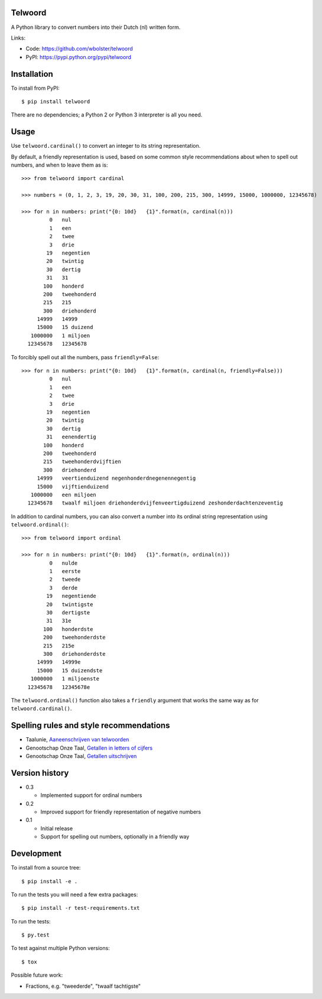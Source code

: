 Telwoord
========

A Python library to convert numbers into their Dutch (nl) written form.

Links:

* Code: https://github.com/wbolster/telwoord
* PyPI: https://pypi.python.org/pypi/telwoord


Installation
============


To install from PyPI::

    $ pip install telwoord

There are no dependencies; a Python 2 or Python 3 interpreter is all you need.


Usage
=====

Use ``telwoord.cardinal()`` to convert an integer to its string representation.

By default, a friendly representation is used, based on some common style
recommendations about when to spell out numbers, and when to leave them as is::

    >>> from telwoord import cardinal

    >>> numbers = (0, 1, 2, 3, 19, 20, 30, 31, 100, 200, 215, 300, 14999, 15000, 1000000, 12345678)

    >>> for n in numbers: print("{0: 10d}   {1}".format(n, cardinal(n)))
             0   nul
             1   een
             2   twee
             3   drie
            19   negentien
            20   twintig
            30   dertig
            31   31
           100   honderd
           200   tweehonderd
           215   215
           300   driehonderd
         14999   14999
         15000   15 duizend
       1000000   1 miljoen
      12345678   12345678

To forcibly spell out all the numbers, pass ``friendly=False``::

    >>> for n in numbers: print("{0: 10d}   {1}".format(n, cardinal(n, friendly=False)))
             0   nul
             1   een
             2   twee
             3   drie
            19   negentien
            20   twintig
            30   dertig
            31   eenendertig
           100   honderd
           200   tweehonderd
           215   tweehonderdvijftien
           300   driehonderd
         14999   veertienduizend negenhonderdnegenennegentig
         15000   vijftienduizend
       1000000   een miljoen
      12345678   twaalf miljoen driehonderdvijfenveertigduizend zeshonderdachtenzeventig

In addition to cardinal numbers, you can also convert a number into its ordinal
string representation using ``telwoord.ordinal()``::

    >>> from telwoord import ordinal

    >>> for n in numbers: print("{0: 10d}   {1}".format(n, ordinal(n)))
             0   nulde
             1   eerste
             2   tweede
             3   derde
            19   negentiende
            20   twintigste
            30   dertigste
            31   31e
           100   honderdste
           200   tweehonderdste
           215   215e
           300   driehonderdste
         14999   14999e
         15000   15 duizendste
       1000000   1 miljoenste
      12345678   12345678e

The ``telwoord.ordinal()`` function also takes a ``friendly`` argument that
works the same way as for ``telwoord.cardinal()``.


Spelling rules and style recommendations
========================================

* Taalunie, `Aaneenschrijven van telwoorden
  <http://woordenlijst.org/leidraad/6/9/>`_

* Genootschap Onze Taal, `Getallen in letters of cijfers
  <https://onzetaal.nl/taaladvies/advies/getallen-in-letters-of-cijfers>`_

* Genootschap Onze Taal, `Getallen uitschrijven
  <https://onzetaal.nl/taaladvies/advies/getallen-uitschrijven>`_


Version history
===============

* 0.3

  * Implemented support for ordinal numbers

* 0.2

  * Improved support for friendly representation of negative numbers

* 0.1

  * Initial release
  * Support for spelling out numbers, optionally in a friendly way


Development
===========

To install from a source tree::

    $ pip install -e .

To run the tests you will need a few extra packages::

    $ pip install -r test-requirements.txt

To run the tests::

    $ py.test

To test against multiple Python versions::

    $ tox

Possible future work:

* Fractions, e.g. "tweederde", "twaalf tachtigste"
